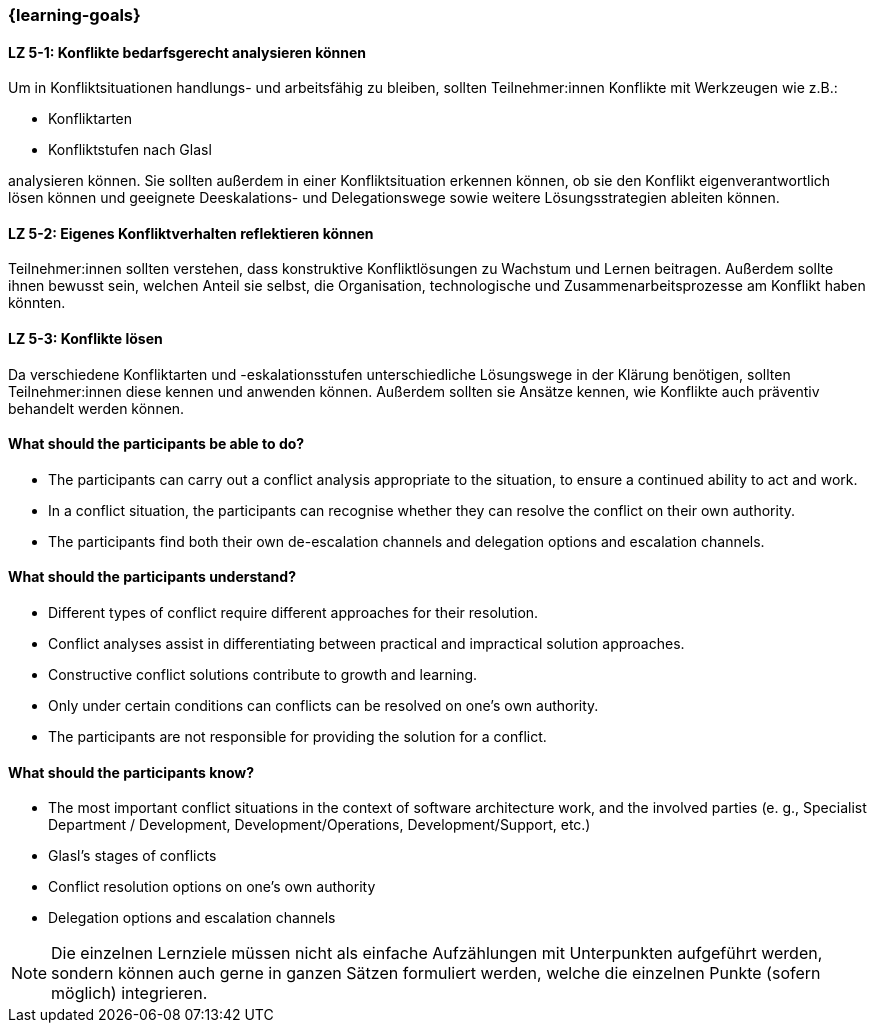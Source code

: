 === {learning-goals}

// tag::DE[]

[[LZ-5-1]]
==== LZ 5-1: Konflikte bedarfsgerecht analysieren können

Um in Konfliktsituationen handlungs- und arbeitsfähig zu bleiben, sollten Teilnehmer:innen Konflikte mit Werkzeugen wie z.B.:

- Konfliktarten
- Konfliktstufen nach Glasl 

analysieren können. Sie sollten außerdem in einer Konfliktsituation erkennen können, ob sie den Konflikt eigenverantwortlich lösen können und geeignete  Deeskalations- und Delegationswege sowie weitere Lösungsstrategien ableiten können.

[[LZ-5-2]]
==== LZ 5-2: Eigenes Konfliktverhalten reflektieren können

Teilnehmer:innen sollten verstehen, dass konstruktive Konfliktlösungen zu Wachstum und Lernen beitragen.
Außerdem sollte ihnen bewusst sein, welchen Anteil sie selbst, die Organisation, technologische und Zusammenarbeitsprozesse am Konflikt haben könnten.

[[LZ-5-3]]
==== LZ 5-3: Konflikte lösen

Da verschiedene Konfliktarten und -eskalationsstufen unterschiedliche Lösungswege in der Klärung benötigen, sollten Teilnehmer:innen diese kennen und anwenden können. Außerdem sollten sie Ansätze kennen, wie Konflikte auch präventiv behandelt werden können. 

// end::DE[]

// tag::EN[]
==== What should the participants be able to do?
- The participants can carry out a conflict analysis appropriate to the situation, to ensure a continued ability to act and work.
- In a conflict situation, the participants can recognise whether they can resolve the conflict on their own authority.
- The participants find both their own de-escalation channels and delegation options and escalation channels.

==== What should the participants understand?
- Different types of conflict require different approaches for their resolution.
- Conflict analyses assist in differentiating between practical and impractical solution approaches.
- Constructive conflict solutions contribute to growth and learning.
- Only under certain conditions can conflicts can be resolved on one’s own authority.
- The participants are not responsible for providing the solution for a conflict.

==== What should the participants know?
- The most important conflict situations in the context of software architecture work, and the involved parties (e. g., Specialist Department / Development, Development/Operations, Development/Support, etc.)
- Glasl’s stages of conflicts
- Conflict resolution options on one’s own authority
- Delegation options and escalation channels
// end::EN[]

[NOTE]
====
Die einzelnen Lernziele müssen nicht als einfache Aufzählungen mit Unterpunkten aufgeführt werden, sondern können auch gerne in ganzen Sätzen formuliert werden, welche die einzelnen Punkte (sofern möglich) integrieren.
====

